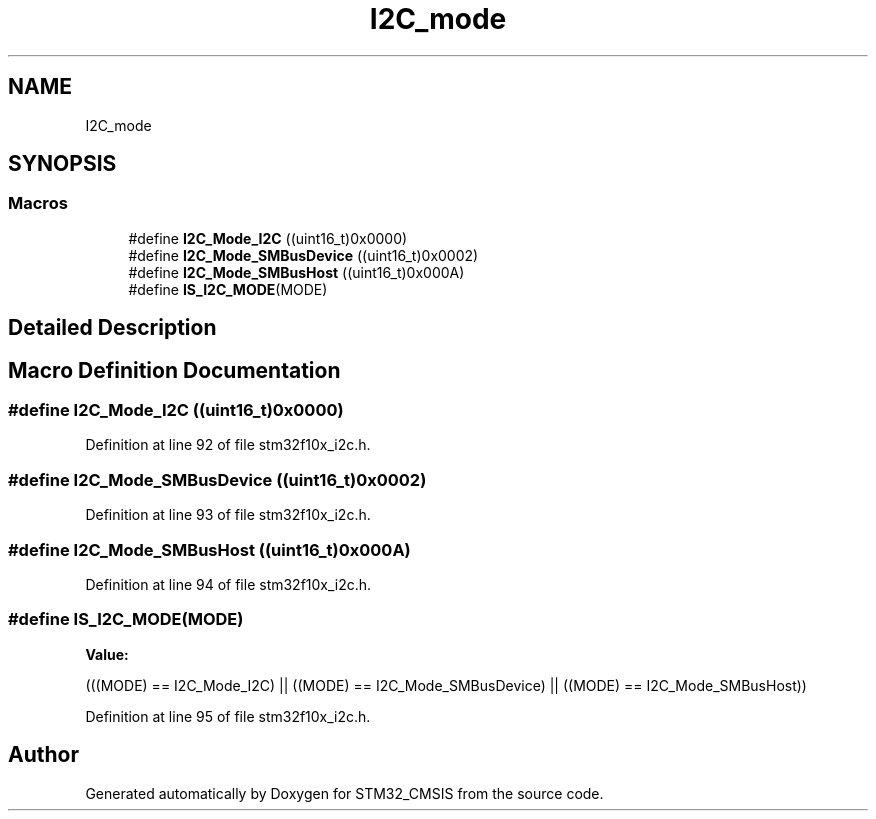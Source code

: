 .TH "I2C_mode" 3 "Sun Apr 16 2017" "STM32_CMSIS" \" -*- nroff -*-
.ad l
.nh
.SH NAME
I2C_mode
.SH SYNOPSIS
.br
.PP
.SS "Macros"

.in +1c
.ti -1c
.RI "#define \fBI2C_Mode_I2C\fP   ((uint16_t)0x0000)"
.br
.ti -1c
.RI "#define \fBI2C_Mode_SMBusDevice\fP   ((uint16_t)0x0002)"
.br
.ti -1c
.RI "#define \fBI2C_Mode_SMBusHost\fP   ((uint16_t)0x000A)"
.br
.ti -1c
.RI "#define \fBIS_I2C_MODE\fP(MODE)"
.br
.in -1c
.SH "Detailed Description"
.PP 

.SH "Macro Definition Documentation"
.PP 
.SS "#define I2C_Mode_I2C   ((uint16_t)0x0000)"

.PP
Definition at line 92 of file stm32f10x_i2c\&.h\&.
.SS "#define I2C_Mode_SMBusDevice   ((uint16_t)0x0002)"

.PP
Definition at line 93 of file stm32f10x_i2c\&.h\&.
.SS "#define I2C_Mode_SMBusHost   ((uint16_t)0x000A)"

.PP
Definition at line 94 of file stm32f10x_i2c\&.h\&.
.SS "#define IS_I2C_MODE(MODE)"
\fBValue:\fP
.PP
.nf
(((MODE) == I2C_Mode_I2C) || \
                           ((MODE) == I2C_Mode_SMBusDevice) || \
                           ((MODE) == I2C_Mode_SMBusHost))
.fi
.PP
Definition at line 95 of file stm32f10x_i2c\&.h\&.
.SH "Author"
.PP 
Generated automatically by Doxygen for STM32_CMSIS from the source code\&.
